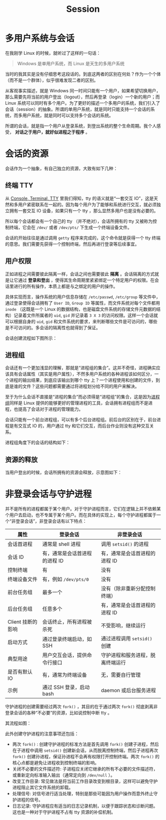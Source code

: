 :PROPERTIES:
:ID:       52073a83-dbe9-4387-9b23-ac497725ab84
:END:
#+title: Session

* 多用户系统与会话
在我刚学 Linux 的时候，就听过了这样的一句话：

#+begin_quote
Windows 是单用户系统，而 Linux 是天生的多用户系统
#+end_quote

当时的我其实是没有仔细思考这段话的。到底这两者的区别在何处？作为一个个体（而不是一个群体），似乎很难发现二者的区别。

从客观事实描述，就是 Windows 同一时间只能有一个用户，如果希望切换用户，那么需要先将当前的用户登出（logout），然后再登录（login）一个新的用户；而 Linux 系统可以同时有多个用户。为了更好的描述一个多用户的系统，我们引入了会话（session）的抽象。所谓的单用户系统，就是同时只能支持一个会话的系统，而多用户系统，就是同时可以支持多个会话的系统。

所谓的会话，就是指一个用户从登录系统，到登出系统的整个生命周期。我个人感受， *对话之于用户，就好似进程之于程序* 。

* 会话的资源
会话作为一个抽象，有自己独立的资源，大致有如下几种：

** 终端 TTY
从 [[id:39455c08-d2eb-49ae-9afe-c951113e086e][Console, Terminal, TTY]] 里我们得知，tty 的语义就是“一套交互 IO”，这是天然和多用户紧密联系在一起的。因为每个用户为了能够和系统进行交互，就必须独立拥有一套交互 IO 设备，如果只有一个 tty ，那么显然多用户也是没有必要的。

所以每个会话都会有一个自己的 tty （并不绝对），会话所拥有的 tty 又被称为控制终端，它会在 =/dev/= 或者 =/dev/pts/= 下生成一个终端设备文件。

会话的开始往往是通过调用 ~getty~ 程序来完成的，这个命令就是获得一个 tty 终端的意思。我们需要先获得一个控制终端，然后再进行登录等后续事宜。

** 用户权限
正如进程之间需要彼此隔离一样，会话之间也需要彼此 *隔离* 。会话隔离的方式就是让它通过 *登录和登出* ，使得其生命周期里紧紧绑定一个特定用户的权限。在会话里进行的所有操作，本质上都是与之绑定的用户的操作。

具体实现而言，操作系统的用户信息存储在 =/etc/passwd=, =/etc/group= 等文件中，通过登录使得会话拥有了 ~User ID~, ~Group ID~ 等属性，而文件系统对每个文件都用 ~inode~ （这既是一个 Linux 的数据结构，也是磁盘文件系统的存储文件元数据的结构）记录着文件所属者的 ~uid~, ~gid~ 并记录着 ~3 X 3~ 的访问权限。这样一个会话就可以根据自身的 ~uid~, ~gid~ 和文件系统的要求，来判断哪些文件是可访问的，哪些是不可访问的。多会话的隔离性也就得到了保证。

会话创建流程如下图所示：

[[file:img/clipboard-20241008T094715.png]]

** 进程组
会话还有一个更加浅显的理解，那就是“进程组的集合”。这并不奇怪，进程确实应该具有会话属性（其实是用户属性），不然多用户系统的各种进程该如何区分，一个进程的输出结果，到底应该输出到哪个 tty 上？一个进程使用和创建的文件，到底是谁的文件？这些问题都需要通过将进程划分给不同的用户来解决。

至于为什么会话不直接是“进程的集合”而必须得是“进程组”的集合，这是因为[[id:e1104263-adcd-43f0-81ec-9af70ae66cd6][进程组]]同样是 Linux 提供的能够更好的管理进程的工具，会话拥有进程组而不是进程，也提高了会话对于进程的管理能力。

会话只能有一个前台进程组，可以有多个后台进程组。前后台的区别在于，前台进程是有交互式 IO 的，用户通过 tty 和它们交互，而后台作业则没有这种交互关系。

进程组角度下的会话的结构如下：

[[file:img/clipboard-20241008T110646.png]]

** 资源的释放
当用户登出的时候，会话所拥有的资源会释放，示意图如下：

[[file:img/clipboard-20241008T160343.png]]

* 非登录会话与守护进程
并不是所有的进程都属于某个用户。对于守护进程而言，它们在逻辑上并不依赖某个用户去启动，也不专属于某个用户。而在具体的实现上，每个守护进程都属于一个“非登录会话”，非登录会话有以下特点：

| 属性              | 登录会话                      | 非登录会话                       |
|-------------------+-------------------------------+----------------------------------|
| 会话首进程        | 通常是 shell 进程             | 调用 ~setsid()~ 的进程           |
| 会话 ID           | 有，通常是会话首进程的进程 ID | 有，通常是会话首进程的进程 ID    |
| 控制终端          | 有                            | 没有                             |
| 终端设备文件      | 有，例如 =/dev/pts/0=           | 没有                             |
| 前台任务组        | 最多一个                      | 没有（除非重新分配控制终端）     |
| 后台任务组        | 任意多个                      | 有，通常是会话首进程的进程 ID    |
| Client 挂断的影响 | 会话终止，所有进程被杀死      | 不受影响，继续运行               |
| 启动方式          | 通过登录终端启动，如 SSH      | 通过进程调用 ~setsid()~ 创建     |
| 典型用途          | 用户交互会话，提供命令行接口  | 守护进程和服务进程，脱离终端运行 |
| 是否有默认 IO     | 有，通常为终端设备            | 无，需要自行管理                 |
| 示例              | 通过 SSH 登录，启动 bash      | daemon 或后台服务进程            |

守护进程的创建需要经过两次 ~fork()~ ，其目的在于通过两次 ~fork()~ 彻底剥离非登录会话的各种“不必要”的资源，比如说控制中断 tty 。

其流程如图：

[[file:img/clipboard-20241008T161733.png]]

此外创建守护进程的注意事项还包括：

- 两次 ~fork()~ : 创建守护进程的标准方法是首先调用 ~fork()~ 创建子进程，然后在子进程中调用 ~setsid()~ 创建新会话，从而脱离控制终端，然后子进程再次 ~fork()~ 创建孙进程，保证孙进程不会再有权限打开控制终端。两次 ~fork()~ 的核心点都是避免让进程收到控制终端的影响。
- 关闭不必要的文件描述符: 子进程应关闭它继承的所有不必要的文件描述符，或重新定向标准输入输出（通常定向到 =/dev/null= ）。
- 改变工作目录: 常见做法是将当前工作目录改变到根目录，这样可以避免守护进程阻止其它文件系统的卸载。
- 处理信号: 对信号进行适当处理，特别是那些可能因为用户操作而意外终止守护进程的信号。
- 日志记录: 守护进程应有适当的日志记录机制，以便于跟踪状态和诊断问题。这也是一种对于守护进程不占有 tty 资源的补偿机制。

